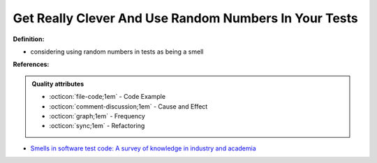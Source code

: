 Get Really Clever And Use Random Numbers In Your Tests
^^^^^
**Definition:**

* considering using random numbers in tests as being a smell


**References:**

.. admonition:: Quality attributes

    * :octicon:`file-code;1em` -  Code Example
    * :octicon:`comment-discussion;1em` -  Cause and Effect
    * :octicon:`graph;1em` -  Frequency
    * :octicon:`sync;1em` -  Refactoring

* `Smells in software test code: A survey of knowledge in industry and academia <https://www.sciencedirect.com/science/article/abs/pii/S0164121217303060>`_
